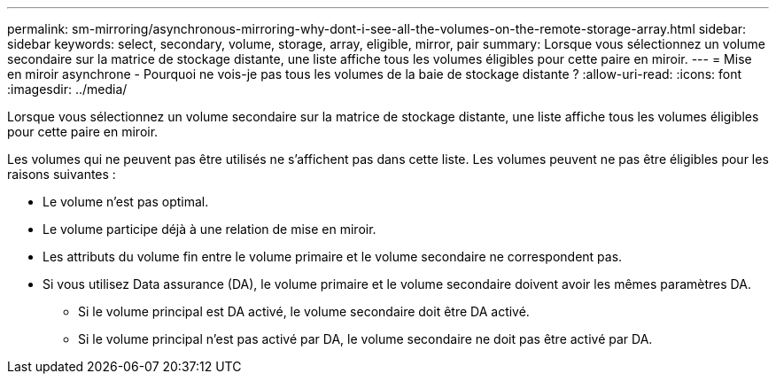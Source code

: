 ---
permalink: sm-mirroring/asynchronous-mirroring-why-dont-i-see-all-the-volumes-on-the-remote-storage-array.html 
sidebar: sidebar 
keywords: select, secondary, volume, storage, array, eligible, mirror, pair 
summary: Lorsque vous sélectionnez un volume secondaire sur la matrice de stockage distante, une liste affiche tous les volumes éligibles pour cette paire en miroir. 
---
= Mise en miroir asynchrone - Pourquoi ne vois-je pas tous les volumes de la baie de stockage distante ?
:allow-uri-read: 
:icons: font
:imagesdir: ../media/


[role="lead"]
Lorsque vous sélectionnez un volume secondaire sur la matrice de stockage distante, une liste affiche tous les volumes éligibles pour cette paire en miroir.

Les volumes qui ne peuvent pas être utilisés ne s'affichent pas dans cette liste. Les volumes peuvent ne pas être éligibles pour les raisons suivantes :

* Le volume n'est pas optimal.
* Le volume participe déjà à une relation de mise en miroir.
* Les attributs du volume fin entre le volume primaire et le volume secondaire ne correspondent pas.
* Si vous utilisez Data assurance (DA), le volume primaire et le volume secondaire doivent avoir les mêmes paramètres DA.
+
** Si le volume principal est DA activé, le volume secondaire doit être DA activé.
** Si le volume principal n'est pas activé par DA, le volume secondaire ne doit pas être activé par DA.



